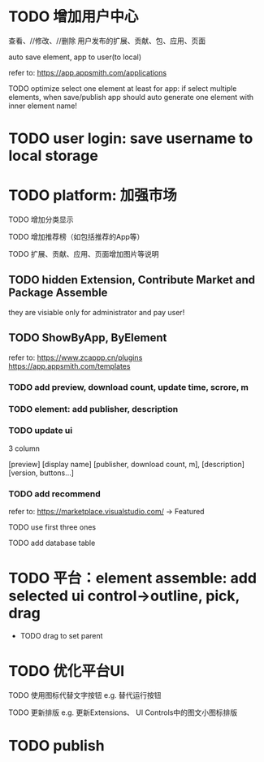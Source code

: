 * TODO 增加用户中心

查看、//修改、//删除 用户发布的扩展、贡献、包、应用、页面


# 从市场中关注协议到用户中心
# TODO store custom data for user
# TODO add a new database table to store custom data of user
# TODO how to handle import app 's custom data?

# Ap Assemble Space
# TODO add Elements, Selected Elements


auto save element, app to user(to local)

refer to:
https://app.appsmith.com/applications



TODO optimize select one element at least for app:
    if select multiple elements, when save/publish app should auto generate one element with inner element name!




* TODO user login: save username to local storage






* TODO platform: 加强市场

TODO 增加分类显示

# TODO 增加按最新、下载量等排序

TODO 增加推荐榜（如包括推荐的App等）

TODO 扩展、贡献、应用、页面增加图片等说明

# ** TODO Extension, Contribute, Package

# refer to:
# https://airtable.com/marketplace/category/all-apps
# https://marketplace.visualstudio.com/items?itemName=amodio.restore-editors

# *** TODO Market show all implements, instead protocols

# use protocol icon


# *** TODO add download count, update time, score, m

# *** TODO update ui

# 2 column

# icon + [
#     [ display name ]
# [publisher, repo, download count, m]
# [description]
# [version, buttons...]
# ]

# *** TODO Contributes: add show by category



** TODO hidden Extension, Contribute Market and Package Assemble

they are visiable only for administrator and pay user!







** TODO ShowByApp, ByElement

refer to:
https://www.zcappp.cn/plugins
https://app.appsmith.com/templates

*** TODO add preview, download count, update time, scrore, m

*** TODO element: add publisher, description

*** TODO update ui

3 column

[preview]
[display name]
[publisher, download count, m],
[description]
[version, buttons...]


*** TODO add recommend

refer to:
https://marketplace.visualstudio.com/ -> Featured


TODO use first three ones

TODO add database table




* TODO 平台：element assemble: add selected ui control->outline, pick, drag


 * TODO drag to set parent



* TODO 优化平台UI

TODO 使用图标代替文字按钮
e.g. 替代运行按钮

TODO 更新排版
e.g. 更新Extensions、 UI Controls中的图文小图标排版




* TODO publish
